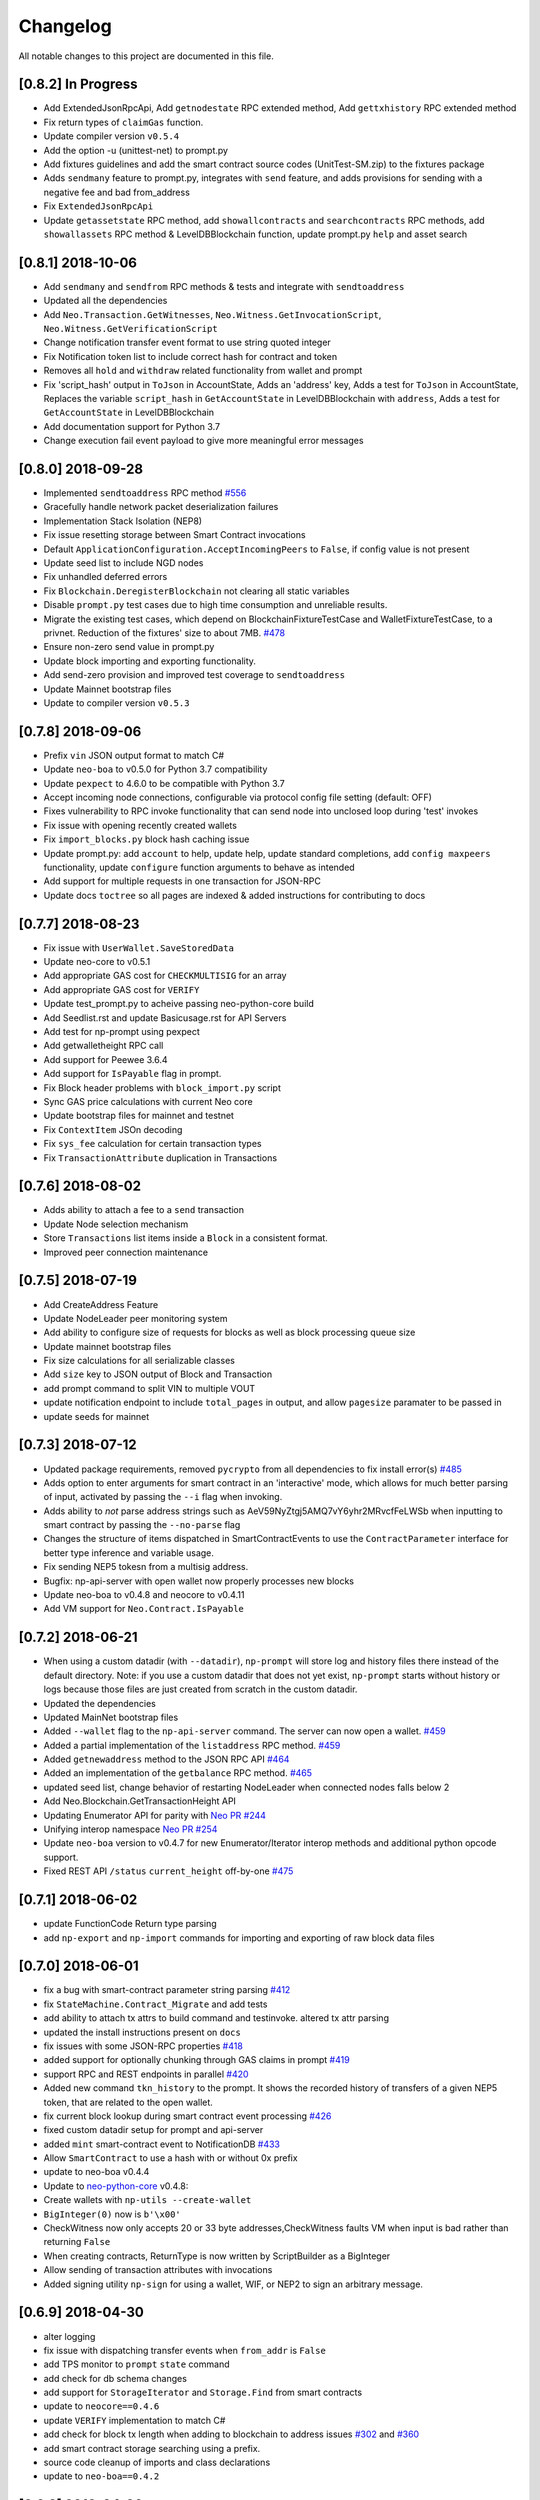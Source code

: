 Changelog
=========

All notable changes to this project are documented in this file.

[0.8.2] In Progress
-------------------
- Add ExtendedJsonRpcApi, Add ``getnodestate`` RPC extended method, Add ``gettxhistory`` RPC extended method
- Fix return types of ``claimGas`` function.
- Update compiler version ``v0.5.4``
- Add the option -u (unittest-net) to prompt.py
- Add fixtures guidelines and add the smart contract source codes (UnitTest-SM.zip) to the fixtures package
- Adds ``sendmany`` feature to prompt.py, integrates with ``send`` feature, and adds provisions for sending with a negative fee and bad from_address
- Fix ``ExtendedJsonRpcApi``
- Update ``getassetstate`` RPC method, add ``showallcontracts`` and ``searchcontracts`` RPC methods, add ``showallassets`` RPC method & LevelDBBlockchain function, update prompt.py ``help`` and asset search

[0.8.1] 2018-10-06
------------------
- Add ``sendmany`` and ``sendfrom`` RPC methods & tests and integrate with ``sendtoaddress``
- Updated all the dependencies
- Add ``Neo.Transaction.GetWitnesses``, ``Neo.Witness.GetInvocationScript``, ``Neo.Witness.GetVerificationScript``
- Change notification transfer event format to use string quoted integer
- Fix Notification token list to include correct hash for contract and token
- Removes all ``hold`` and ``withdraw`` related functionality from wallet and prompt
- Fix 'script_hash' output in ``ToJson`` in AccountState, Adds an 'address' key, Adds a test for ``ToJson`` in AccountState, Replaces the variable ``script_hash`` in ``GetAccountState`` in LevelDBBlockchain with ``address``, Adds a test for ``GetAccountState`` in LevelDBBlockchain
- Add documentation support for Python 3.7
- Change execution fail event payload to give more meaningful error messages

[0.8.0] 2018-09-28
------------------
- Implemented ``sendtoaddress`` RPC method `#556 <https://github.com/CityOfZion/neo-python/pull/556>`_
- Gracefully handle network packet deserialization failures
- Implementation Stack Isolation (NEP8)
- Fix issue resetting storage between Smart Contract invocations
- Default ``ApplicationConfiguration.AcceptIncomingPeers`` to ``False``, if config value is not present
- Update seed list to include NGD nodes
- Fix unhandled deferred errors
- Fix ``Blockchain.DeregisterBlockchain`` not clearing all static variables
- Disable ``prompt.py`` test cases due to high time consumption and unreliable results.
- Migrate the existing test cases, which depend on BlockchainFixtureTestCase and WalletFixtureTestCase, to a privnet. Reduction of the fixtures' size to about 7MB. `#478 <https://github.com/CityOfZion/neo-python/issues/478>`_
- Ensure non-zero send value in prompt.py
- Update block importing and exporting functionality.
- Add send-zero provision and improved test coverage to ``sendtoaddress``
- Update Mainnet bootstrap files
- Update to compiler version ``v0.5.3``

[0.7.8] 2018-09-06
------------------
- Prefix ``vin`` JSON output format to match C#
- Update ``neo-boa`` to v0.5.0 for Python 3.7 compatibility
- Update ``pexpect`` to 4.6.0 to be compatible with Python 3.7
- Accept incoming node connections, configurable via protocol config file setting (default: OFF)
- Fixes vulnerability to RPC invoke functionality that can send node into unclosed loop during 'test' invokes
- Fix issue with opening recently created wallets
- Fix ``import_blocks.py`` block hash caching issue
- Update prompt.py: add ``account`` to help, update help, update standard completions, add ``config maxpeers`` functionality, update ``configure`` function arguments to behave as intended
- Add support for multiple requests in one transaction for JSON-RPC
- Update docs ``toctree`` so all pages are indexed & added instructions for contributing to docs


[0.7.7] 2018-08-23
------------------
- Fix issue with ``UserWallet.SaveStoredData``
- Update neo-core to v0.5.1
- Add appropriate GAS cost for ``CHECKMULTISIG`` for an array
- Add appropriate GAS cost for ``VERIFY``
- Update test_prompt.py to acheive passing neo-python-core build
- Add Seedlist.rst and update Basicusage.rst for API Servers
- Add test for np-prompt using pexpect
- Add getwalletheight RPC call
- Add support for Peewee 3.6.4
- Add support for ``IsPayable`` flag in prompt.
- Fix Block header problems with ``block_import.py`` script
- Sync GAS price calculations with current Neo core
- Update bootstrap files for mainnet and testnet
- Fix ``ContextItem`` JSOn decoding
- Fix ``sys_fee`` calculation for certain transaction types
- Fix ``TransactionAttribute`` duplication in Transactions


[0.7.6] 2018-08-02
------------------
- Adds ability to attach a fee to a ``send`` transaction
- Update Node selection mechanism
- Store ``Transactions`` list items inside a ``Block`` in a consistent format.
- Improved peer connection maintenance


[0.7.5] 2018-07-19
-----------------------
- Add CreateAddress Feature
- Update NodeLeader peer monitoring system
- Add ability to configure size of requests for blocks as well as block processing queue size
- Update mainnet bootstrap files
- Fix size calculations for all serializable classes
- Add ``size`` key to JSON output of Block and Transaction
- add prompt command to split VIN to multiple VOUT
- update notification endpoint to include ``total_pages`` in output, and allow ``pagesize`` paramater to be passed in
- update seeds for mainnet


[0.7.3] 2018-07-12
------------------
- Updated package requirements, removed ``pycrypto`` from all dependencies to fix install error(s) `#485 <https://github.com/CityOfZion/neo-python/issues/485>`_
- Adds option to enter arguments for smart contract in an 'interactive' mode, which allows for much better parsing of input, activated by passing the ``--i`` flag when invoking.
- Adds ability to *not* parse address strings such as AeV59NyZtgj5AMQ7vY6yhr2MRvcfFeLWSb when inputting to smart contract by passing the ``--no-parse`` flag
- Changes the structure of items dispatched in SmartContractEvents to use the ``ContractParameter`` interface for better type inference and variable usage.
- Fix sending NEP5 tokesn from a multisig address.
- Bugfix: np-api-server with open wallet now properly processes new blocks
- Update neo-boa to v0.4.8 and neocore to v0.4.11
- Add VM support for ``Neo.Contract.IsPayable``


[0.7.2] 2018-06-21
------------------
- When using a custom datadir (with ``--datadir``), ``np-prompt`` will store log and history files there instead of
  the default directory. Note: if you use a custom datadir that does not yet exist, ``np-prompt`` starts without
  history or logs because those files are just created from scratch in the custom datadir.
- Updated the dependencies
- Updated MainNet bootstrap files
- Added ``--wallet`` flag to the ``np-api-server`` command. The server can now open a wallet. `#459 <https://github.com/CityOfZion/neo-python/pull/459>`_
- Added a partial implementation of the ``listaddress`` RPC method. `#459 <https://github.com/CityOfZion/neo-python/pull/459>`_
- Added ``getnewaddress`` method to the JSON RPC API `#464 <https://github.com/CityOfZion/neo-python/pull/464>`_
- Added an implementation of the ``getbalance`` RPC method. `#465 <https://github.com/CityOfZion/neo-python/pull/465>`_
- updated seed list, change behavior of restarting NodeLeader when connected nodes falls below 2
- Add Neo.Blockchain.GetTransactionHeight API
- Updating Enumerator API for parity with `Neo PR #244 <https://github.com/neo-project/neo/pull/244>`_
- Unifying interop namespace `Neo PR #254 <https://github.com/neo-project/neo/pull/254>`_
- Update ``neo-boa`` version to v0.4.7 for new Enumerator/Iterator interop methods and additional python opcode support.
- Fixed REST API ``/status`` ``current_height`` off-by-one `#475 <https://github.com/CityOfZion/neo-python/pull/475>`_


[0.7.1] 2018-06-02
------------------
- update FunctionCode Return type parsing
- add ``np-export`` and ``np-import`` commands for importing and exporting of raw block data files


[0.7.0] 2018-06-01
------------------
- fix a bug with smart-contract parameter string parsing `#412 <https://github.com/CityOfZion/neo-python/issues/412>`_
- fix ``StateMachine.Contract_Migrate`` and add tests
- add ability to attach tx attrs to build command and testinvoke.  altered tx attr parsing
- updated the install instructions present on ``docs``
- fix issues with some JSON-RPC properties `#418 <https://github.com/CityOfZion/neo-python/issues/418>`_
- added support for optionally chunking through GAS claims in prompt `#419 <https://github.com/CityOfZion/neo-python/issues/419>`_
- support RPC and REST endpoints in parallel `#420 <https://github.com/CityOfZion/neo-python/issues/420>`_
- Added new command ``tkn_history`` to the prompt. It shows the recorded history of transfers of a given NEP5 token, that are related to the open wallet.
- fix current block lookup during smart contract event processing `#426 <https://github.com/CityOfZion/neo-python/issues/426>`_
- fixed custom datadir setup for prompt and api-server
- added ``mint`` smart-contract event to NotificationDB `#433 <https://github.com/CityOfZion/neo-python/pull/433>`_
- Allow ``SmartContract`` to use a hash with or without 0x prefix
- update to neo-boa v0.4.4
- Update to `neo-python-core <https://github.com/CityOfZion/neo-python-core/blob/master/HISTORY.rst>`_ v0.4.8:
- Create wallets with ``np-utils --create-wallet``
- ``BigInteger(0)`` now is ``b'\x00'``
- CheckWitness now only accepts 20 or 33 byte addresses,CheckWitness faults VM when input is bad rather than returning ``False``
- When creating contracts, ReturnType is now written by ScriptBuilder as a BigInteger
- Allow sending of transaction attributes with invocations
- Added signing utility ``np-sign`` for using a wallet, WIF, or NEP2 to sign an arbitrary message.


[0.6.9] 2018-04-30
------------------
- alter logging
- fix issue with dispatching transfer events when ``from_addr`` is ``False``
- add TPS monitor to ``prompt`` ``state`` command
- add check for db schema changes
- add support for ``StorageIterator`` and ``Storage.Find`` from smart contracts
- update to ``neocore==0.4.6``
- update ``VERIFY`` implementation to match C#
- add check for block tx length when adding to blockchain to address issues `#302 <https://github.com/CityOfZion/neo-python/issues/302>`_ and `#360 <https://github.com/CityOfZion/neo-python/issues/360>`_
- add smart contract storage searching using a prefix.
- source code cleanup of imports and class declarations
- update to ``neo-boa==0.4.2``


[0.6.8] 2018-04-26
------------------
- add ``ServiceEnabled`` boolean to settings to determine whether nodes should send other nodes blocks
- updated new block retrieval mechanism
- fix for token_delete command not removing tokens from wallet file
- fixed sc-events and notification DB showing previous block height instead of final block height of event
- persist refund() notify events in notification DB
- add Runtime.Serialize/Deserialize support for MAP
- fix for debug breakpoints not being cleared.
- add VERIFY op to ExecutionEngine
- Update to neocore 0.4.2
- add caching to systemshare and systemcoin creation to help in block persistence.
- fix asset amount rounding for very small amounts
- fix storage commit routine for failed contract executions


[0.6.7] 2018-04-06
------------------
- Update all the requirements
- Networking changes
- added ``--maxpeers`` option for ``np-prompt`` and ``np-api-server``.  This allows p2p discovery of new nodes up to the value specified
- added ``--host`` option for ``np-api-server`` in order to specify a hostname for the server
- added more testing for ``neo.Network`` module
- various networking improvements
- fix in ``neo.SmartContract.StateReader`` ``ContractMigrate`` functionality
- added check for Python 3.6 on startup
- API: Added CORS header ``Access-Control-Allow-Headers: 'Content-Type, Access-Control-Allow-Headers, Authorization, X-Requested-With'`` (fixes ``Request header field Content-Type is not allowed by Access-Control-Allow-Headers in preflight response``)


[0.6.6] 2018-04-02
------------------
- add ``Neo.Runtime.Serialize`` and ``Neo.Runtime.Deserialize`` for compliance with this (`#163 <https://github.com/neo-project/neo/pull/163>`_)
- Fixed IsWalletTransaction to make it compare scripts in transactions to scripts (instead of scripthashes) in wallet contracts and scripthashes of transactions (instead of scripts) to scripthashes of watch-only addresses
- Python version check in ``Settings.py``: fail if not Python 3.6+ (can be disabled with env var ``SKIP_PY_CHECK``)


[0.6.5] 2018-03-31
------------------
- Changed the ``eval()`` call when parsing the `--tx-attr` param to parse only json. Reduced the surface and options available on the other 2 eval calls to improve security.
- fix wallet rebuild database lock errors (`PR #365 <https://github.com/CityOfZion/neo-python/pull/365>`_)
- Fixed `synced_watch_only_balances` being always zero issue (`#209  <https://github.com/CityOfZion/neo-python/issues/209>`_)
- Added 'getpeers' to the JSON RPC API (only containing the available functionality)
- Updated to neo-boa==0.4.0, which has support for using dictionaries and interactive debugging
- Added interactive VM Debugger `#367 <https://github.com/CityOfZion/neo-python/pull/367>`_
- Added ``Pause`` and ``Resume`` methods to ``neo.Core.Blockchain`` in order to allow for processing to occur without new incoming blocks
- Fix bug with checking if contract is an NEP5 Token
- Update testnet bootstrap files
- lowered amount of blocks requested by each thread to prevent hanging connections


[0.6.4] 2018-03-24
------------------
- Add GZIP compression to RPC server responses if the caller supports it.
- Change VM fault reporting to only happen when debug logging is enabled
- fix engine error states
- update mainnet bootstrap files
- performance fix for VM engine execution logging (`PR #354 <https://github.com/CityOfZion/neo-python/pull/354>`_)


[0.6.3] 2018-03-21
------------------
- update to ``neocore==0.3.10`` to fix ``ToNeoJsonString()`` issue `identified here <https://github.com/CityOfZion/neo-python/issues/349>`_
- make home dir optional for ``.neopython``
- performance fix for block update speed


[0.6.2] 2018-03-21
------------------
- Implementing interop type ``MAP`` along with new opcodes ``NEWMAP HASKEY KEYS VALUES`` and modify ``ARRAYSIZE PICKITEM SETITEM REMOVE`` to support ``MAP`` as `per PR here <https://github.com/neo-project/neo-vm/pull/28>__`
- Added support for using ``--from-addr=`` to specify the address to use for ``testinvoke`` in ``prompt.py``. (`PR #329 <https://github.com/CityOfZion/neo-python/pull/329>`_)
- Fixed ``neo/bin/prompt.py`` to redact WIF keys, nep2 keys and contract metadata from the command history file ``.prompt.py.history``.
- Added TransactionInvocation.GetScript to ``StateReader.py``
- Fixed missing uri locations in ``neo/api/REST/RestApi.py`` (`PR #342 <https://github.com/CityOfZion/neo-python/pull/342>`_)
- Fixed privatenet check by fixing the chain path for checks in Settings (`PR #341 <https://github.com/CityOfZion/neo-python/pull/341>`_)
- Fixed ``neo-privnet.sample.wallet``
- Fix for current block height lag behind other RPC implementations by 1-3 blocks
- Fixed ``bootstrap.py`` to use the specified data directory, instead of hard-coded relative paths.
- Test chains moved to the user data directory, instead of the projects code path.


[0.6.1] 2018-03-16
------------------
- Fixed README reference in ``MANIFEST.in``
- Added additional error messages to ``ExecutionEngine.py`` to help with debugging smart contracts.
- Changes for Pypi compatibility:
  - move protocol.*.json to ``neo/data/``
  - move ``prompt.py`` and other scripts to ``neo/bin``
  - default chain data path is now in ``~/.neopython/Chains``.  ``prompt.log`` and ``prompt.history`` files are also stored there
  - the following console scripts are now on the ``venv`` path after running ``pip install neo-python`` or ``pip install -e .`` for github based installs:
     - ``np-prompt``
     - ``np-api-server``
     - ``np-bootstrap``
     - ``np-reencrypt-wallet``
  - updated docs for Pypi changes


[0.5.7] 2018-03-14
------------------
- update to ``neocore==0.3.8``
- Fixed README reference in ``MANIFEST.in``, add pypi badge to readme
- Add ability to specify ``--datadir`` path for where leveldb directories are stored
- Tries to auto-create ``Chains`` directory in ``--datadir`` if it doesnt exist
- Add scripts to be exported for package install.  ``np_prompt``, ``np_api_server``, ``np_bootstrap``, and ``np_reencrypt_wallet`` available as commands after ``pip`` install
- add protocol.*.json into data package
- move ``neo-privnet.wallet`` to ``neo-privnet.sample.wallet`` and .gitignore ``neo-privnet.wallet``
- Change ``README.md`` to `README.rst``


[0.5.4] 2018-03-14
------------------
- All requests to the API that are invalid will now receive a ``None`` for results rather than an empty list ``[]``
- update to neo-boa==0.3.7
- `api-server.py <https://github.com/CityOfZion/neo-python/blob/development/api-server.py>`_: Improved logging setup. See the options with ``./api-server.py -h``
- Added ``sc-debug-notify`` option to the ``config`` console command. This preserves smart contract ``Notify()`` events when SC execution fails and is intended for SC debugging purposes only.
- Added VM instruction counter to ``ExecutionEngine.py`` error messages to indicate the final instruction that failed. Allows for setting conditional breakpoints to support SC debugging.
- Renamed ``neo.api.REST.NotificationRestApi`` to ``neo.api.REST.RestApi``
- Added ``-v/--verbose`` argument to prompt.py, which makes prompt.py show smart contract events by default
- Added ``vm-log`` option to the ``config`` console command. This enabled logging of VM instructions to ``vm_instructions.log`` for debugging purposes.
- Fix multi-signature contract import to allow using a single signature
- Fix fund sending from multi-signature contract
- Added instructions on retrieving NEO TestNet funds
- Fixed issue with missing ``notifications/`` prefix for ``addr`` call in ``neo/api/REST/RestApi.py``
- Added ``neo-privnet.wallet`` to the project root. This is the standard wallet for `private networks <https://hub.docker.com/r/cityofzion/neo-privatenet/>`_.
- prompt.py: When using a privnet with ``-p``, check if chain database is correct. Renamed ``Chains/Priv_Notif`` to ``Chains/privnet_notif`` (if you need your old privnet notification db, you need to rename it manually).
- Optionally allow to use custom privnet hosts with ``-p`` (`PR #312 <https://github.com/CityOfZion/neo-python/pull/312>`_)
- Added a dependency check to ``Settings.py``, which verifies that the installed dependencies match those in requirements.txt


[0.5.3] 2018-03-04
------------------
- add documentation for data types in ``neo-python``
- add intructions on ``build``, ``build .. test``, ``import contract``, and ``testinvoke`` to docs
- ``BuildNRun`` results now converted to ``ContractParameter`` before printed
- ``contract {hash}`` no longer throws errors when it is not an ``NEP5`` contract
- Added method ``AsParameterType`` to ``ContractParameter`` for casting results


[0.5.1] 2018-03-02
------------------
- Documentation and Dockerfile updates for Python 3.6
- Notification API: include peer count in status
- Fix token error handling (`cedde9ec <https://github.com/CityOfZion/neo-python/commit/cedde9ec131f738e0f6d97710f76b7cc019e0aa3>`_)
- Added warning about wallet syncing prior to logging insufficient funds error, added IsSynced method Wallet class to check this (`PR #2259 <https://github.com/CityOfZion/neo-python/pull/259>`_)


[0.5.0] 2018-03-01
------------------
- Move to Python 3.6 (`PR #270 <https://github.com/CityOfZion/neo-python/pull/270>`_)
    - move to only python 3.6+ support
    - use new version of compiler ( neo-boa==0.3.3 ) based on python 3.6 wordcode
    - full testing of VM and all compiled smart contracts
    - adds new command `TestBuild` for running tests of compiled contracts
- Add Notification REST URL prefix (`PR #274 <https://github.com/CityOfZion/neo-python/pull/274>`_)
- Add ``api-server.py`` (`PR #271 <https://github.com/CityOfZion/neo-python/pull/271>`_)
- Fixed script value returned by JSON-RPC invokes (`PR #268 <https://github.com/CityOfZion/neo-python/pull/268>`_)
- Added support for additional JSON-RPC "type" parameters (`PR #267 <https://github.com/CityOfZion/neo-python/pull/267>`_)
- Updating of almost all dependencies (`PR #261 <https://github.com/CityOfZion/neo-python/pull/261>`_)
- Fixed bug with transactions consuming between 9 and 10 GAS (`PR #260 <https://github.com/CityOfZion/neo-python/pull/260>`_)
- Added automatic deploy to pypi (`PR #275 <https://github.com/CityOfZion/neo-python/pull/275>`_)
- Updated Notification REST API URLs with ``/v1`` prefix, and some with ``/v1/notifications`` (`PR #274 <https://github.com/CityOfZion/neo-python/pull/274>`_)
- Fixed inconsistencies with JSON-RPC output values (`PR #272 <https://github.com/CityOfZion/neo-python/pull/272>`_)



[0.4.9] 2018-02-21
------------------
- wallet sync error and password fixes related to encryption changes (`PR #245 <https://github.com/CityOfZion/neo-python/pull/245>`_)
- import contract_addr and build ... test fixes (`PR #237 <https://github.com/CityOfZion/neo-python/pull/237>`_)
- Easy Coznet support(`PR #239 <https://github.com/CityOfZion/neo-python/pull/239>`_)
- ContractParameterContext fix (`PR #242 <https://github.com/CityOfZion/neo-python/pull/242>`_)
- Zero length bytearray in VM fix (`PR #244 <https://github.com/CityOfZion/neo-python/pull/244>`_)
- Wallet Encryption changes (`PR #232 <https://github.com/CityOfZion/neo-python/pull/232>`_)
- Close wallet on quit (`PR #226 <https://github.com/CityOfZion/neo-python/pull/226>`_)
- Bugfix for smart contract storage events (`PR #228 <https://github.com/CityOfZion/neo-python/pull/228>`_)


[0.4.8] 2018-02-15
------------------

- Fix Gas Cost Calculation (`PR #220 <https://github.com/CityOfZion/neo-python/pull/220>`_)
- Clarify message for token mint command (`PR #212 <https://github.com/CityOfZion/neo-python/pull/212>`_)
- Troubleshooting osx script (`PR #208 <https://github.com/CityOfZion/neo-python/pull/208>`_)
- Make Contract Search case insensitive (`PR #207 <https://github.com/CityOfZion/neo-python/pull/207>`_)
- implement a more robust CLI command parser
- added peristence to NotificationDB for NEP5 Tokens
- upstream neocore update


[0.4.6] 2018-01-24
------------------

- Added support for StateTransaction and StateDescriptors (`PR #193 <https://github.com/CityOfZion/neo-python/pull/193>`_)
- Allow multiple open wallets (`PR #185 <https://github.com/CityOfZion/neo-python/pull/185>`_)
- Added ability to include transaction attributes with the send command. example: ``send neo APRgMZHZubii29UXF9uFa6sohrsYupNAvx 10 --tx-attr={'usage':241,'data':'My Remark'}`` (`PR #184 <https://github.com/CityOfZion/neo-python/pull/184>`_)
- Notification REST API (`PR #177 <https://github.com/CityOfZion/neo-python/pull/177>`_, `examples/notification-rest-api-server.py <https://github.com/CityOfZion/neo-python/blob/development/examples/notification-rest-api-server.py>`_)
- Minor cleanups and documentation updates


[0.4.5] 2018-01-18
------------------

- updated ``neo-boa`` to ``0.2.2``, added support for array ``REMOVE`` VM opcodes
- moved core functions to `neocore <https://github.com/CityOfZion/neo-python-core>`_
- better LevelDB support for OSX
- dependency udates
- Makefile with some useful commands
- ability to claim GAS from SC address
- lots of documentation
- various small bugfixes

[0.4.3] 2017-12-21
------------------

- updated ``neo-boa`` to ``0.2.1``
- added support for array ``REVERSE`` and ``APPEND`` VM opcodes


[0.4.2] 2017-12-18
------------------

- updated ``neo-boa`` to ``0.2.0``
- added support for `debug storage <https://github.com/CityOfZion/neo-python/pull/120>`_


[0.4.1] 2017-12-15
------------------

- added support for runtime notifications from verification contracts
- added support for checking verification during ``mintTokens`` invoke
- updated prompt help
- added additional SC Api ( ``Neo.Runtime.GetTime``, ``Neo.Transaction.GetUnspentCoins``, ``Neo.Header.GetIndex``)
- added support for dynamically defined smart contract execution
- added ability to alias an address in the wallet
- added support for pip versions >= 10.0
